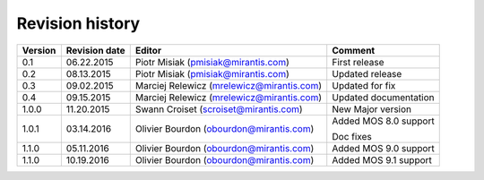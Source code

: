 ================
Revision history
================

======= ============= ============================ =====================
Version Revision date Editor                       Comment              
======= ============= ============================ =====================
0.1     06.22.2015    Piotr Misiak                 First release
                      (pmisiak@mirantis.com)                            
------- ------------- ---------------------------- ---------------------
0.2     08.13.2015    Piotr Misiak                 Updated release
                      (pmisiak@mirantis.com)                            
------- ------------- ---------------------------- ---------------------
0.3     09.02.2015    Marciej Relewicz             Updated for fix
                      (mrelewicz@mirantis.com)
------- ------------- ---------------------------- ---------------------
0.4     09.15.2015    Marciej Relewicz             Updated documentation
                      (mrelewicz@mirantis.com)
------- ------------- ---------------------------- ---------------------
1.0.0   11.20.2015    Swann Croiset                New Major version        
                      (scroiset@mirantis.com)      
------- ------------- ---------------------------- ---------------------
1.0.1   03.14.2016    Olivier Bourdon              Added MOS 8.0 support
                      (obourdon@mirantis.com)      
                                                   Doc fixes
------- ------------- ---------------------------- ---------------------
1.1.0   05.11.2016    Olivier Bourdon              Added MOS 9.0 support
                      (obourdon@mirantis.com)      
------- ------------- ---------------------------- ---------------------
1.1.0   10.19.2016    Olivier Bourdon              Added MOS 9.1 support
                      (obourdon@mirantis.com)      
======= ============= ============================ =====================

